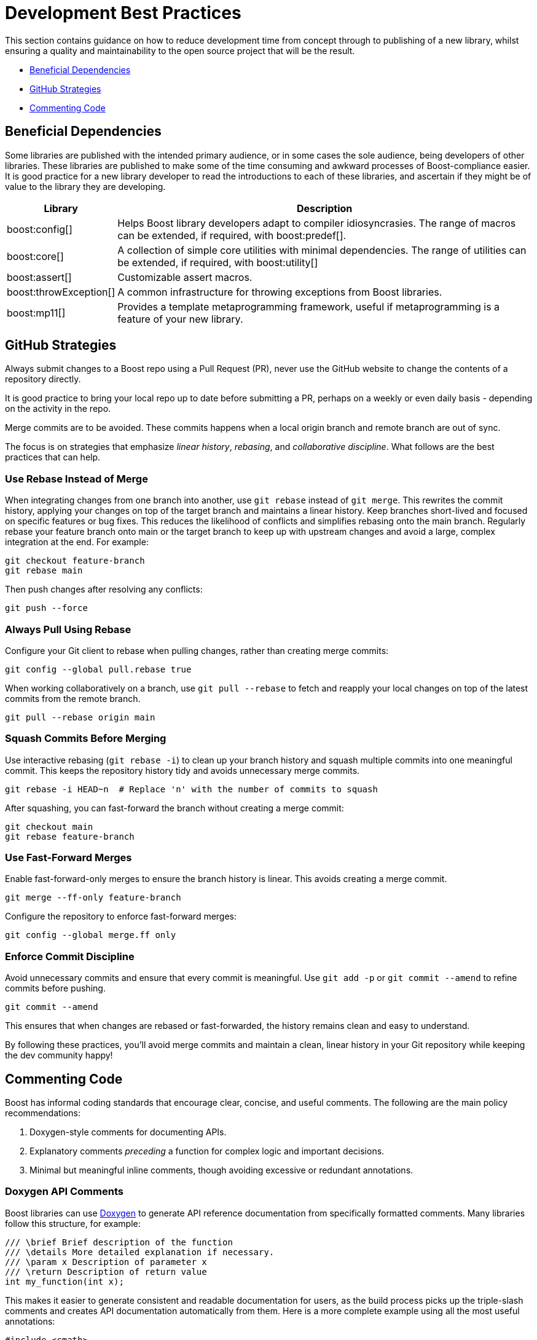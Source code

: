 ////
Copyright (c) 2024 The C++ Alliance, Inc. (https://cppalliance.org)

Distributed under the Boost Software License, Version 1.0. (See accompanying
file LICENSE_1_0.txt or copy at http://www.boost.org/LICENSE_1_0.txt)

Official repository: https://github.com/boostorg/website-v2-docs
////
= Development Best Practices
:navtitle: Best Practices

This section contains guidance on how to reduce development time from concept through to publishing of a new library, whilst ensuring a quality and maintainability to the open source project that will be the result.

* <<Beneficial Dependencies>>
* <<GitHub Strategies>>
* <<Commenting Code>>

== Beneficial Dependencies

Some libraries are published with the intended primary audience, or in some cases the sole audience, being developers of other libraries. These libraries are published to make some of the time consuming and awkward processes of Boost-compliance easier. It is good practice for a new library developer to read the introductions to each of these libraries, and ascertain if they might be of value to the library they are developing. 

[cols="1,4",options="header",stripes=even,frame=none]
|===
| *Library* | *Description* 
| boost:config[] | Helps Boost library developers adapt to compiler idiosyncrasies. The range of macros can be extended, if required, with boost:predef[].
| boost:core[] | A collection of simple core utilities with minimal dependencies. The range of utilities can be extended, if required, with boost:utility[]
| boost:assert[] | Customizable assert macros.
| boost:throwException[] | A common infrastructure for throwing exceptions from Boost libraries.
| boost:mp11[] | Provides a template metaprogramming framework, useful if metaprogramming is a feature of your new library.
|===

[[githubstrategies]]
== GitHub Strategies

Always submit changes to a Boost repo using a Pull Request (PR), never use the GitHub website to change the contents of a repository directly.

It is good practice to bring your local repo up to date before submitting a PR, perhaps on a weekly or even daily basis - depending on the activity in the repo.

Merge commits are to be avoided. These commits happens when a local origin branch and remote branch are out of sync. 

The focus is on strategies that emphasize _linear history_, _rebasing_, and _collaborative discipline_. What follows are the best practices that can help.

=== Use Rebase Instead of Merge

When integrating changes from one branch into another, use `git rebase` instead of `git merge`. This rewrites the commit history, applying your changes on top of the target branch and maintains a linear history. Keep branches short-lived and focused on specific features or bug fixes. This reduces the likelihood of conflicts and simplifies rebasing onto the main branch. Regularly rebase your feature branch onto main or the target branch to keep up with upstream changes and avoid a large, complex integration at the end. For example:

[source, bash]
----
git checkout feature-branch
git rebase main
----

Then push changes after resolving any conflicts:

[source, bash]
----
git push --force
----

=== Always Pull Using Rebase

Configure your Git client to rebase when pulling changes, rather than creating merge commits:

[source, bash]
----
git config --global pull.rebase true
----

When working collaboratively on a branch, use `git pull --rebase` to fetch and reapply your local changes on top of the latest commits from the remote branch.

[source, bash]
----
git pull --rebase origin main
----

=== Squash Commits Before Merging

Use interactive rebasing (`git rebase -i`) to clean up your branch history and squash multiple commits into one meaningful commit. This keeps the repository history tidy and avoids unnecessary merge commits.

[source, bash]
----
git rebase -i HEAD~n  # Replace 'n' with the number of commits to squash
----

After squashing, you can fast-forward the branch without creating a merge commit:

[source, bash]
----
git checkout main
git rebase feature-branch
----

=== Use Fast-Forward Merges

Enable fast-forward-only merges to ensure the branch history is linear. This avoids creating a merge commit.

[source, bash]
----
git merge --ff-only feature-branch
----

Configure the repository to enforce fast-forward merges:

[source, bash]
----
git config --global merge.ff only
----

=== Enforce Commit Discipline

Avoid unnecessary commits and ensure that every commit is meaningful. Use `git add -p` or `git commit --amend` to refine commits before pushing.

[source, bash]
----
git commit --amend
----

This ensures that when changes are rebased or fast-forwarded, the history remains clean and easy to understand.

By following these practices, you'll avoid merge commits and maintain a clean, linear history in your Git repository while keeping the dev community happy! 

== Commenting Code

Boost has informal coding standards that encourage clear, concise, and useful comments. The following are the main policy recommendations:

. Doxygen-style comments for documenting APIs.
. Explanatory comments _preceding_ a function for complex logic and important decisions.
. Minimal but meaningful inline comments, though avoiding excessive or redundant annotations.

=== Doxygen API Comments

Boost libraries can use https://www.doxygen.nl/[Doxygen] to generate API reference documentation from specifically formatted comments. Many libraries follow this structure, for example:

[source, cpp]
----
/// \brief Brief description of the function
/// \details More detailed explanation if necessary.
/// \param x Description of parameter x
/// \return Description of return value
int my_function(int x);

----

This makes it easier to generate consistent and readable documentation for users, as the build process picks up the triple-slash comments and creates API documentation automatically from them. Here is a more complete example using all the most useful annotations:

[source, cpp]
----
#include <cmath>
#include <stdexcept>

/**
 * @brief Computes the area of a triangle using Heron's formula.
 * 
 * This function calculates the area of a triangle given the lengths of its three sides.
 * It uses Heron's formula, which states that for a triangle with sides a, b, and c:
 * 
 * \f[
 * A = \sqrt{s \cdot (s - a) \cdot (s - b) \cdot (s - c)}
 * \f]
 * 
 * where \f$s\f$ is the semi-perimeter:
 * 
 * \f[
 * s = \frac{a + b + c}{2}
 * \f]
 * 
 * @param a The length of the first side (must be positive).
 * @param b The length of the second side (must be positive).
 * @param c The length of the third side (must be positive).
 * @return The computed area of the triangle.
 * @throws std::invalid_argument if the sides do not form a valid triangle.
 * @throws std::domain_error if the computed area is invalid due to floating-point errors.
 */
double computeTriangleArea(double a, double b, double c) {
    if (a <= 0 || b <= 0 || c <= 0) {
        throw std::invalid_argument("All side lengths must be positive.");
    }

    // Check for the triangle inequality
    if (a + b <= c || a + c <= b || b + c <= a) {
        throw std::invalid_argument("The given sides do not form a valid triangle.");
    }

    // Calculate semi-perimeter
    double s = (a + b + c) / 2.0;

    // Compute area using Heron's formula
    double area = std::sqrt(s * (s - a) * (s - b) * (s - c));

    if (std::isnan(area) || area <= 0) {
        throw std::domain_error("Computed area is invalid due to floating-point errors.");
    }

    return area;
}

----

The most useful Doxygen annotations are:

[cols="1,4",options="header",stripes=even,frame=none]
|===
| *Annotation* | *Description* 
| `@brief` | A short summary of the function's purpose.
| `@param` | Describes the function parameters and their constraints.
| `@return` | Explains the function's return value.
| `@throws` | Lists the possible exceptions that the function may throw.
|===

Note:: For mathematical formulas the `\f[ ... \f]` tags render inline https://www.latex-project.org/[LaTeX]-style math formulas in the generated documentation.

=== Explanatory Comments

Since many Boost libraries aim to be compatible with (or eventually integrated into) the https://en.cppreference.com/w/cpp/standard_library[Standard Library], you might adopt commenting styles similar to standard library headers, keeping explanations brief, precise, and technical. Sometimes though, the comments are more numerous and helpful in specific implementations, such as Clang pass:[libc++], GNU pass:[libstc++] or MSVC STL. The following code comes from `std::vector::resize` in pass:[libc++].

[source, cpp]
----
/**
 * @brief Resizes the container to contain @p __sz elements.
 *
 * If @p __sz is smaller than the current size, the container is reduced to its first @p __sz elements.
 * If @p __sz is greater than the current size, additional default-constructed elements are appended.
 *
 * @param __sz The new size of the container.
 *
 * If an expansion is needed and sufficient capacity exists, no reallocation occurs.
 * Otherwise, new storage is allocated and existing elements are moved.
 *
 * @exception If an exception is thrown during element construction or move, the container remains unchanged.
 * 
 * Complexity: Linear in the difference between old and new size.
 */
template <class _Tp, class _Allocator>
void vector<_Tp, _Allocator>::resize(size_type __sz) {
    if (__sz < size()) {

        // Shrink: Destroy extra elements
        erase(begin() + __sz, end());
    } else if (__sz > size()) {

        // Grow: Append default-constructed elements
        insert(end(), __sz - size(), _Tp());
    }
}

----

Note:: Both exception safety and performance considerations are covered in the comments above, which are good practices!

Boost encourages documenting exception safety guarantees (`noexcept`, strong guarantee, basic guarantee), and thread-safety considerations if applicable. For example:

[source, cpp]
----
/// \pre `ptr` must not be null.
/// \post Returns a valid shared_ptr managing `ptr`.
/// \throws std::bad_alloc if allocation fails.
std::shared_ptr<T> safe_wrap(T* ptr);

----

Some Boost libraries include comments explaining design choices, performance considerations, or trade-offs. These are typically found in complex implementations like boost:hana[], boost:asio[] or boost:spirit[]. Here's an example from the boost:hana[] library, which demonstrates the use of comments to explain the code's purpose and functionality:

[source, cpp]
----
/*!
@file
Defines `boost::hana::transform`.
*/

namespace boost { namespace hana {
    
    //! Transform each element of a sequence with a given function.
    //! @ingroup group-Sequence
    //! 
    //! Example:
    //! @code
    //! auto doubled = hana::transform(hana::make_tuple(1, 2, 3), [](auto x) { return x * 2; });
    //! @endcode
    //! doubled == hana::make_tuple(2, 4, 6)
    //!
    template <typename Xs, typename F>
    constexpr auto transform(Xs&& xs, F&& f) {
 
        // See below for the commented version of this function.
    }
}}

----

Note:: The `@file` entry provides an overview of the file contents. The `//!` syntax precedes a function-level Doxygen comment, providing an example usage of the function `hana::transform` in the code snippet above.

=== Inline Comments

Inline comments, throughout the source code, are used to explain the purpose of specific statements. This example is taken from `hana::transform`, mentioned previously.

[source, cpp]
----
    constexpr auto transform(Xs&& xs, F&& f) {
        return hana::adjust_if(

            static_cast<Xs&&>(xs), // Forward the sequence `xs`

            [](auto const&) { return true; }, // Always apply the transformation

            static_cast<F&&>(f) // Forward the transformation function
        );
    }
----

Here is another example of inline commenting, from the boost:asio[] library, notice how the comments make understanding the flow easy.

[source, cpp]
----
void start_read() {

    // Prepare a buffer to store incoming data.
    socket_.async_read_some(boost::asio::buffer(data_, max_length),
        [this](boost::system::error_code ec, std::size_t length) {
            if (!ec) { 

                // Successfully read some data, process it.
                handle_data(data_, length);

                // Initiate another asynchronous read to continue receiving data.
                start_read();
            } else {

                // An error occurred, log and handle it.
                handle_error(ec);
            }
        });
}

----

Here is a more in-depth example, showing how to comment non-trivial code behavior (for example, shared pointers, async operations). The comments also describe _purpose_ rather than restating code (for example, "Keep session alive" rather than "Creates a shared pointer"). And finally the comments guide the reader through the flow (such as explaining what happens after a read or write).

[source, cpp]
----
#include <boost/asio.hpp>
#include <iostream>
#include <memory>
#include <utility>

using boost::asio::ip::tcp;

class Session : public std::enable_shared_from_this<Session> {
public:
    explicit Session(tcp::socket socket) 

        : socket_(std::move(socket)) {}  // Move socket into this session

    void start() { 

        read();  // Begin reading data from the client
    }

private:
    void read() {

        auto self = shared_from_this();  // Ensure session remains alive during async operation

        // Asynchronous read operation
        socket_.async_read_some(boost::asio::buffer(data_, max_length),
            [self](boost::system::error_code ec, std::size_t length) {
                if (!ec) {

                    // Successfully received data, now send a response
                    self->write(length);
                } else {

                    // Handle connection errors (e.g., client disconnected)
                    std::cerr << "Read error: " << ec.message() << std::endl;
                }
            });
    }

    void write(std::size_t length) {

        auto self = shared_from_this();  // Keep session alive for async write

        // Asynchronous write operation
        boost::asio::async_write(socket_, boost::asio::buffer(data_, length),
            [self](boost::system::error_code ec, std::size_t /*bytes_transferred*/) {
                if (!ec) {

                    // Successfully wrote data, continue reading for more client input
                    self->read();
                } else {

                    // Handle write error (e.g., broken pipe)
                    std::cerr << "Write error: " << ec.message() << std::endl;
                }
            });
    }

    tcp::socket socket_;
    enum { max_length = 1024 };

    char data_[max_length];  // Buffer to store incoming data
};

// Server class that listens for incoming connections
class Server {
public:
    Server(boost::asio::io_context& io_context, short port)
        : acceptor_(io_context, tcp::endpoint(tcp::v4(), port)) {

        accept();  // Start listening for connections
    }

private:
    void accept() {
        acceptor_.async_accept(
            [this](boost::system::error_code ec, tcp::socket socket) {
                if (!ec) {

                    // Successfully accepted a connection, create a session
                    std::make_shared<Session>(std::move(socket))->start();
                } else {

                    // Log accept error
                    std::cerr << "Accept error: " << ec.message() << std::endl;
                }

                // Continue accepting new connections
                accept();
            });
    }

    tcp::acceptor acceptor_;
};

// Main function to run the server
int main() {
    try {
        boost::asio::io_context io_context;

        Server server(io_context, 12345);  // Start server on port 12345

        io_context.run();  // Run the IO context to handle async operations
    } catch (std::exception& e) {
        std::cerr << "Exception: " << e.what() << std::endl;
    }
}

----

Note:: Inline comments are clearer if they are preceded by a blank line. Many libraries do not strictly stick to this practice, but it should be clear from the above example that the preceding-blank-line is a best practice for readability.

== See Also

* xref:superproject/overview.adoc[]
* xref:version-control.adoc[]


